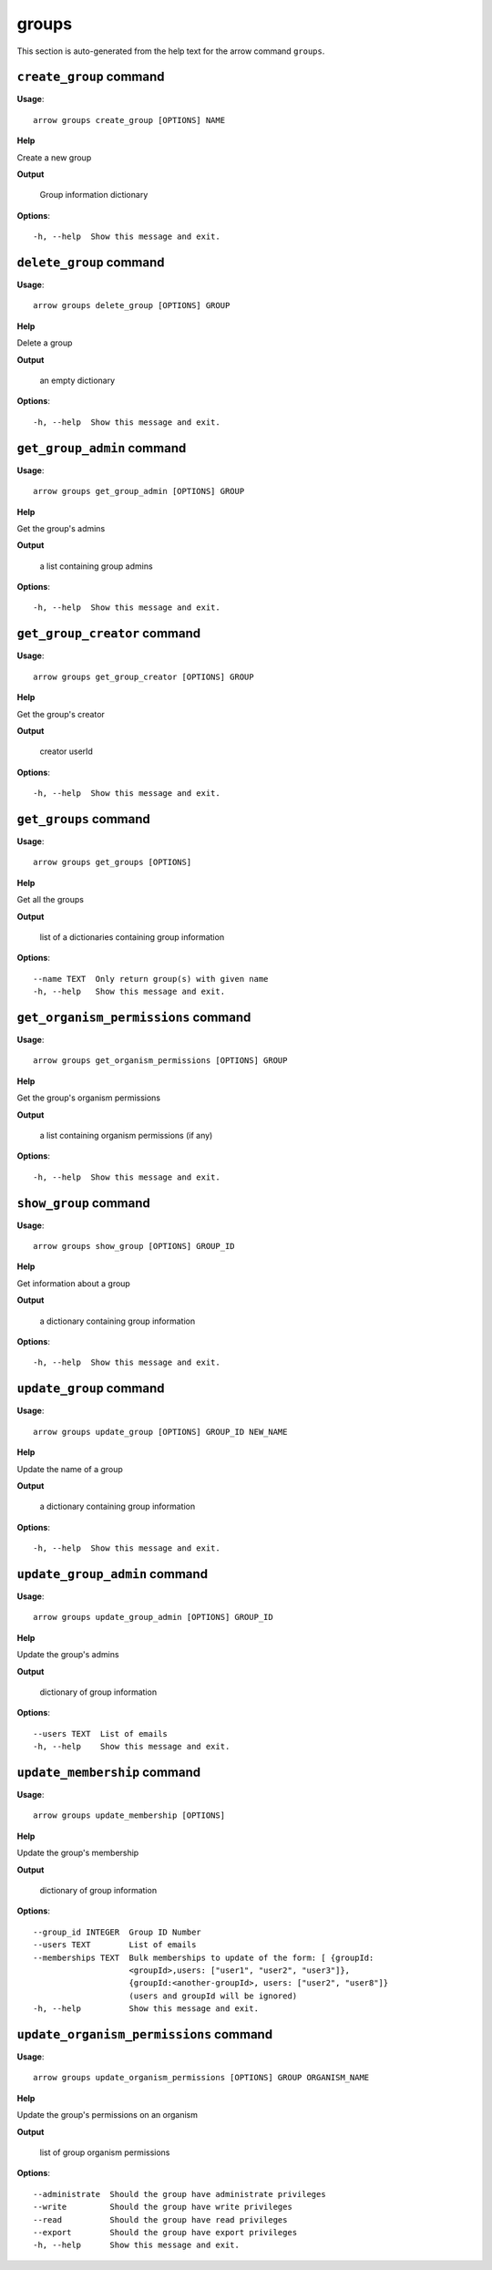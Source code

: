 groups
======

This section is auto-generated from the help text for the arrow command
``groups``.


``create_group`` command
------------------------

**Usage**::

    arrow groups create_group [OPTIONS] NAME

**Help**

Create a new group


**Output**


    Group information dictionary
    
**Options**::


      -h, --help  Show this message and exit.
    

``delete_group`` command
------------------------

**Usage**::

    arrow groups delete_group [OPTIONS] GROUP

**Help**

Delete a group


**Output**


    an empty dictionary
    
**Options**::


      -h, --help  Show this message and exit.
    

``get_group_admin`` command
---------------------------

**Usage**::

    arrow groups get_group_admin [OPTIONS] GROUP

**Help**

Get the group's admins


**Output**


    a list containing group admins
    
**Options**::


      -h, --help  Show this message and exit.
    

``get_group_creator`` command
-----------------------------

**Usage**::

    arrow groups get_group_creator [OPTIONS] GROUP

**Help**

Get the group's creator


**Output**


    creator userId
    
**Options**::


      -h, --help  Show this message and exit.
    

``get_groups`` command
----------------------

**Usage**::

    arrow groups get_groups [OPTIONS]

**Help**

Get all the groups


**Output**


    list of a dictionaries containing group information
    
**Options**::


      --name TEXT  Only return group(s) with given name
      -h, --help   Show this message and exit.
    

``get_organism_permissions`` command
------------------------------------

**Usage**::

    arrow groups get_organism_permissions [OPTIONS] GROUP

**Help**

Get the group's organism permissions


**Output**


    a list containing organism permissions (if any)
    
**Options**::


      -h, --help  Show this message and exit.
    

``show_group`` command
----------------------

**Usage**::

    arrow groups show_group [OPTIONS] GROUP_ID

**Help**

Get information about a group


**Output**


    a dictionary containing group information
    
**Options**::


      -h, --help  Show this message and exit.
    

``update_group`` command
------------------------

**Usage**::

    arrow groups update_group [OPTIONS] GROUP_ID NEW_NAME

**Help**

Update the name of a group


**Output**


    a dictionary containing group information
    
**Options**::


      -h, --help  Show this message and exit.
    

``update_group_admin`` command
------------------------------

**Usage**::

    arrow groups update_group_admin [OPTIONS] GROUP_ID

**Help**

Update the group's admins


**Output**


    dictionary of group information
    
**Options**::


      --users TEXT  List of emails
      -h, --help    Show this message and exit.
    

``update_membership`` command
-----------------------------

**Usage**::

    arrow groups update_membership [OPTIONS]

**Help**

Update the group's membership


**Output**


    dictionary of group information
    
**Options**::


      --group_id INTEGER  Group ID Number
      --users TEXT        List of emails
      --memberships TEXT  Bulk memberships to update of the form: [ {groupId:
                          <groupId>,users: ["user1", "user2", "user3"]},
                          {groupId:<another-groupId>, users: ["user2", "user8"]}
                          (users and groupId will be ignored)
      -h, --help          Show this message and exit.
    

``update_organism_permissions`` command
---------------------------------------

**Usage**::

    arrow groups update_organism_permissions [OPTIONS] GROUP ORGANISM_NAME

**Help**

Update the group's permissions on an organism


**Output**


    list of group organism permissions
    
**Options**::


      --administrate  Should the group have administrate privileges
      --write         Should the group have write privileges
      --read          Should the group have read privileges
      --export        Should the group have export privileges
      -h, --help      Show this message and exit.
    
